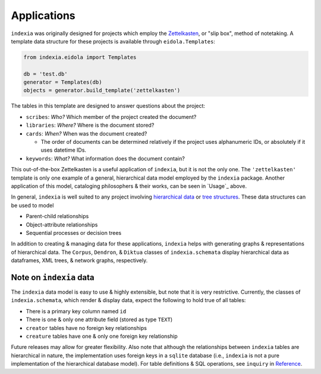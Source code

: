 Applications
============

``indexia`` was originally designed for projects which employ the 
`Zettelkasten <https://en.wikipedia.org/wiki/Zettelkasten>`_, or "slip box", 
method of notetaking. A template data structure for these projects is available 
through ``eidola.Templates``:

.. code-block:: python

    from indexia.eidola import Templates

    db = 'test.db'
    generator = Templates(db)
    objects = generator.build_template('zettelkasten')
    
The tables in this template are designed to answer questions about the project:

* ``scribes``: *Who?* Which member of the project created the document?

* ``libraries``: *Where?* Where is the document stored?

* ``cards``: *When?* When was the document created?

  * The order of documents can be determined relatively if the project uses 
    alphanumeric IDs, or absolutely if it uses datetime IDs.
    
* ``keywords``: *What?* What information does the document contain?

This out-of-the-box Zettelkasten is a useful application of ``indexia``, but it 
is not the only one. The ``'zettelkasten'`` template is only one example of a 
general, hierarchical data model employed by the ``indexia`` package. Another 
application of this model, cataloging philosophers & their works, can be seen 
in `Usage`_ above.

In general, ``indexia`` is well suited to any project involving 
`hierarchical data <https://en.wikipedia.org/wiki/Hierarchical_database_model>`_ 
or `tree structures <https://en.wikipedia.org/wiki/Tree_structure>`_. These 
data structures can be used to model

* Parent-child relationships

* Object-attribute relationships

* Sequential processes or decision trees

In addition to creating & managing data for these applications, ``indexia`` 
helps with generating graphs & representations of hierarchical data. The 
``Corpus``, ``Dendron``, & ``Diktua`` classes of ``indexia.schemata`` display 
hierarchical data as dataframes, XML trees, & network graphs, respectively.

Note on ``indexia`` data
------------------------

The ``indexia`` data model is easy to use & highly extensible, but note that 
it is very restrictive. Currently, the classes of ``indexia.schemata``, which 
render & display data, expect the following to hold true of all tables:

* There is a primary key column named ``id``

* There is one & only one attribute field (stored as type ``TEXT``)

* ``creator`` tables have no foreign key relationships

* ``creature`` tables have one & only one foreign key relationship 

Future releases may allow for greater flexibility. Also note that although the 
relationships between ``indexia`` tables are hierarchical in nature, the 
implementation uses foreign keys in a ``sqlite`` database (i.e., ``indexia`` is
not a pure implementation of the hierarchical database model). For table 
definitions & SQL operations, see ``inquiry`` in `Reference <modules.html>`_.